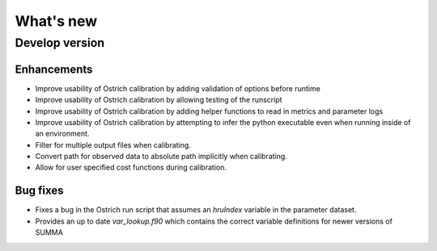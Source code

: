 What's new
===========

.. _whats_new_develop

Develop version
---------------

Enhancements
~~~~~~~~~~~~
- Improve usability of Ostrich calibration by adding validation of options before runtime
- Improve usability of Ostrich calibration by allowing testing of the runscript
- Improve usability of Ostrich calibration by adding helper functions to read in metrics and parameter logs
- Improve usability of Ostrich calibration by attempting to infer the python executable even when running inside of an environment.
- Filter for multiple output files when calibrating.
- Convert path for observed data to absolute path implicitly when calibrating.
- Allow for user specified cost functions during calibration.

Bug fixes
~~~~~~~~~
- Fixes a bug in the Ostrich run script that assumes an `hruIndex` variable in the parameter dataset.
- Provides an up to date `var_lookup.f90` which contains the correct variable definitions for newer versions of SUMMA
